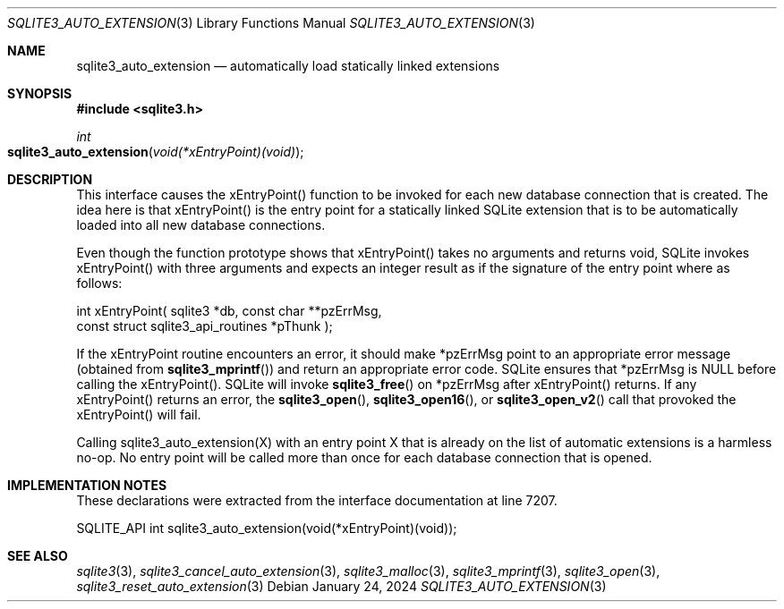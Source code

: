 .Dd January 24, 2024
.Dt SQLITE3_AUTO_EXTENSION 3
.Os
.Sh NAME
.Nm sqlite3_auto_extension
.Nd automatically load statically linked extensions
.Sh SYNOPSIS
.In sqlite3.h
.Ft int
.Fo sqlite3_auto_extension
.Fa "void(*xEntryPoint)(void)"
.Fc
.Sh DESCRIPTION
This interface causes the xEntryPoint() function to be invoked for
each new database connection that is created.
The idea here is that xEntryPoint() is the entry point for a statically
linked SQLite extension that is to be automatically
loaded into all new database connections.
.Pp
Even though the function prototype shows that xEntryPoint() takes no
arguments and returns void, SQLite invokes xEntryPoint() with three
arguments and expects an integer result as if the signature of the
entry point where as follows:
.Bd -ragged
.Bd -literal
   int xEntryPoint(      sqlite3 *db,      const char **pzErrMsg,  
const struct sqlite3_api_routines *pThunk    );
.Ed
.Pp
.Ed
.Pp
If the xEntryPoint routine encounters an error, it should make *pzErrMsg
point to an appropriate error message (obtained from
.Fn sqlite3_mprintf )
and return an appropriate error code.
SQLite ensures that *pzErrMsg is NULL before calling the xEntryPoint().
SQLite will invoke
.Fn sqlite3_free
on *pzErrMsg after xEntryPoint() returns.
If any xEntryPoint() returns an error, the
.Fn sqlite3_open ,
.Fn sqlite3_open16 ,
or
.Fn sqlite3_open_v2
call that provoked the xEntryPoint() will fail.
.Pp
Calling sqlite3_auto_extension(X) with an entry point X that is already
on the list of automatic extensions is a harmless no-op.
No entry point will be called more than once for each database connection
that is opened.
.Pp
.Sh IMPLEMENTATION NOTES
These declarations were extracted from the
interface documentation at line 7207.
.Bd -literal
SQLITE_API int sqlite3_auto_extension(void(*xEntryPoint)(void));
.Ed
.Sh SEE ALSO
.Xr sqlite3 3 ,
.Xr sqlite3_cancel_auto_extension 3 ,
.Xr sqlite3_malloc 3 ,
.Xr sqlite3_mprintf 3 ,
.Xr sqlite3_open 3 ,
.Xr sqlite3_reset_auto_extension 3
